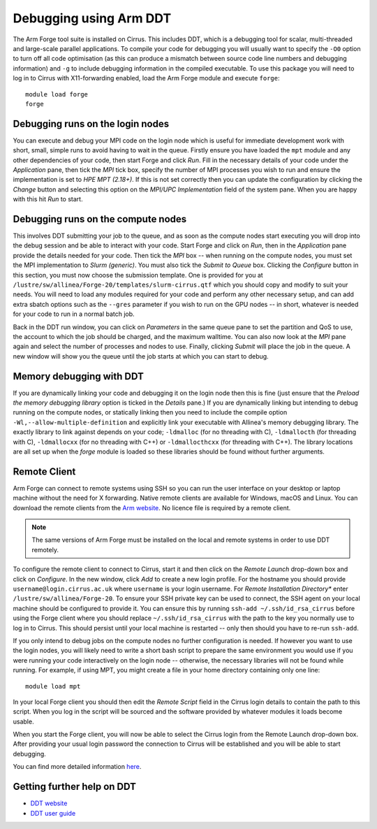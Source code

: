 Debugging using Arm DDT
===========================

The Arm Forge tool suite is installed on Cirrus. This includes DDT,  which is a
debugging tool for scalar, multi-threaded and large-scale parallel applications.
To compile your code for debugging you will usually want to specify the ``-O0``
option to turn off all code optimisation (as this can produce a mismatch between
source code line numbers and debugging information) and ``-g`` to include
debugging information in the compiled executable. To use this package you will
need to log in to Cirrus with X11-forwarding enabled, load the Arm Forge module
and execute ``forge``:

::

    module load forge
    forge

Debugging runs on the login nodes
---------------------------------

You can execute and debug your MPI code on the login node which is useful for
immediate development work with short, small, simple runs to avoid having to wait in
the queue. Firstly ensure you have loaded the ``mpt`` module and any other
dependencies of your code, then start Forge and click *Run*. Fill in the
necessary details of your code under the *Application* pane, then tick the *MPI*
tick box, specify the number of MPI processes you wish to run and ensure the
implementation is set to *HPE MPT (2.18+)*. If this is not set correctly then
you can update the configuration by clicking the *Change* button and selecting
this option on the *MPI/UPC Implementation* field of the system pane. When you
are happy with this hit *Run* to start.

Debugging runs on the compute nodes
-----------------------------------

This involves DDT submitting your job to the queue, and as soon as the compute
nodes start executing you will drop into the debug session and be able to
interact with your code. Start Forge and click on *Run*, then in the
*Application* pane provide the details needed for your code. Then tick the *MPI*
box -- when running on the compute nodes, you must set the MPI implementation to
*Slurm (generic)*. You must also tick the *Submit to Queue* box. Clicking the
*Configure* button in this section, you must now choose the submission template.
One is provided for you at
``/lustre/sw/allinea/Forge-20/templates/slurm-cirrus.qtf`` which you should copy
and modify to suit your needs. You will need to load any modules required for
your code and perform any other necessary setup, and can add extra sbatch
options such as the ``--gres`` parameter if you wish to run on the GPU nodes --
in short, whatever is needed for your code to run in a normal batch job.

Back in the DDT run window, you can click on *Parameters* in the same queue pane
to set the partition and QoS to use, the account to which the job should be
charged, and the maximum walltime. You can also now look at the *MPI* pane again
and select the number of processes and nodes to use. Finally, clicking *Submit*
will place the job in the queue. A new window will show you the queue until the
job starts at which you can start to debug.

Memory debugging with DDT
-------------------------

If you are dynamically linking your code and debugging it on the login node then
this is fine (just ensure that the *Preload the memory debugging library* option
is ticked in the *Details* pane.) If you are dynamically linking but intending
to debug running on the compute nodes, or statically linking then you need to
include the compile option ``-Wl,--allow-multiple-definition`` and explicitly
link your executable with Allinea's memory debugging library. The exactly
library to link against depends on your code; ``-ldmalloc`` (for no threading
with C), ``-ldmallocth`` (for threading with C), ``-ldmallocxx`` (for no
threading with C++) or ``-ldmallocthcxx`` (for threading with C++). The library
locations are all set up when the *forge* module is loaded so these libraries
should be found without further arguments.

Remote Client
--------------

Arm Forge can connect to remote systems using SSH so you can run the user
interface on your desktop or laptop machine without the need for X forwarding.
Native remote clients are available for Windows, macOS and Linux. You can
download the remote clients from the `Arm website
<https://developer.arm.com/tools-and-software/server-and-hpc/downloads/arm-forge>`__.
No licence file is required by a remote client.

.. note:: The same versions of Arm Forge must be installed on the local and remote systems in order to use DDT remotely.

To configure the remote client to connect to Cirrus, start it and then click on
the *Remote Launch* drop-down box and click on *Configure*. In the new window,
click *Add* to create a new login profile. For the hostname you should provide
``username@login.cirrus.ac.uk`` where ``username`` is your login username. For
*Remote Installation Directory** enter ``/lustre/sw/allinea/Forge-20``. To
ensure your SSH private key can be used to connect, the SSH agent on your local
machine should be configured to provide it. You can ensure this by running
``ssh-add ~/.ssh/id_rsa_cirrus`` before using the Forge client where you should
replace ``~/.ssh/id_rsa_cirrus`` with the path to the key you normally use to
log in to Cirrus. This should persist until your local machine is restarted --
only then should you have to re-run ``ssh-add``.

If you only intend to debug jobs on the compute nodes no further configuration
is needed. If however you want to use the login nodes, you will likely need to
write a short bash script to prepare the same environment you would use if you
were running your code interactively on the login node -- otherwise, the
necessary libraries will not be found while running. For example, if using MPT,
you might create a file in your home directory containing only one line::

    module load mpt

In your local Forge client you should then edit the *Remote Script* field in the
Cirrus login details to contain the path to this script. When you log in the
script will be sourced and the software provided by whatever modules it loads
become usable.

When you start the Forge client, you will now be able to select the Cirrus login
from the Remote Launch drop-down box. After providing your usual login password
the connection to Cirrus will be established and you will be able to start
debugging.

You can find more detailed information `here
<https://developer.arm.com/documentation/101136/2011/Arm-Forge/Connecting-to-a-remote-system>`__.

Getting further help on DDT
---------------------------

-  `DDT website <https://www.arm.com/products/development-tools/server-and-hpc/forge/ddt>`__
-  `DDT user guide <https://developer.arm.com/documentation/101136/2011/DDT>`__
